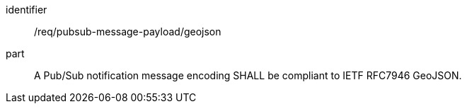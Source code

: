 [[req_pubsub-message-payload_geojson]]
[requirement]
====
[%metadata]
identifier:: /req/pubsub-message-payload/geojson
part:: A Pub/Sub notification message encoding SHALL be compliant to IETF RFC7946 GeoJSON.
====
